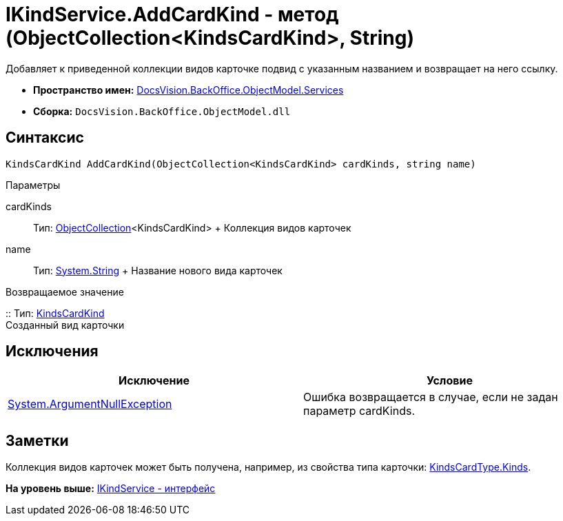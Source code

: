= IKindService.AddCardKind - метод (ObjectCollection<KindsCardKind>, String)

Добавляет к приведенной коллекции видов карточке подвид с указанным названием и возвращает на него ссылку.

* [.keyword]*Пространство имен:* xref:Services_NS.adoc[DocsVision.BackOffice.ObjectModel.Services]
* [.keyword]*Сборка:* [.ph .filepath]`DocsVision.BackOffice.ObjectModel.dll`

== Синтаксис

[source,pre,codeblock,language-csharp]
----
KindsCardKind AddCardKind(ObjectCollection<KindsCardKind> cardKinds, string name)
----

Параметры

cardKinds::
  Тип: xref:../../../Platform/ObjectModel/ObjectCollection_CL.adoc[ObjectCollection]<KindsCardKind>
  +
  Коллекция видов карточек
name::
  Тип: http://msdn.microsoft.com/ru-ru/library/system.string.aspx[System.String]
  +
  Название нового вида карточек

Возвращаемое значение

::
  Тип: xref:../KindsCardKind_CL.adoc[KindsCardKind]
  +
  Созданный вид карточки

== Исключения

[cols=",",options="header",]
|===
|Исключение |Условие
|http://msdn.microsoft.com/ru-ru/library/system.argumentnullexception.aspx[System.ArgumentNullException] |Ошибка возвращается в случае, если не задан параметр cardKinds.
|===

== Заметки

Коллекция видов карточек может быть получена, например, из свойства типа карточки: xref:../KindsCardType.Kinds_PR.adoc[KindsCardType.Kinds].

*На уровень выше:* xref:../../../../../api/DocsVision/BackOffice/ObjectModel/Services/IKindService_IN.adoc[IKindService - интерфейс]
